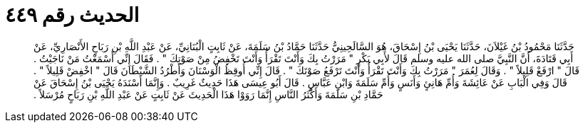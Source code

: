 
= الحديث رقم ٤٤٩

[quote.hadith]
حَدَّثَنَا مَحْمُودُ بْنُ غَيْلاَنَ، حَدَّثَنَا يَحْيَى بْنُ إِسْحَاقَ، هُوَ السَّالَحِينِيُّ حَدَّثَنَا حَمَّادُ بْنُ سَلَمَةَ، عَنْ ثَابِتٍ الْبُنَانِيِّ، عَنْ عَبْدِ اللَّهِ بْنِ رَبَاحٍ الأَنْصَارِيِّ، عَنْ أَبِي قَتَادَةَ، أَنَّ النَّبِيَّ صلى الله عليه وسلم قَالَ لأَبِي بَكْرٍ ‏"‏ مَرَرْتُ بِكَ وَأَنْتَ تَقْرَأُ وَأَنْتَ تَخْفِضُ مِنْ صَوْتِكَ ‏"‏ ‏.‏ فَقَالَ إِنِّي أَسْمَعْتُ مَنْ نَاجَيْتُ ‏.‏ قَالَ ‏"‏ ارْفَعْ قَلِيلاً ‏"‏ ‏.‏ وَقَالَ لِعُمَرَ ‏"‏ مَرَرْتُ بِكَ وَأَنْتَ تَقْرَأُ وَأَنْتَ تَرْفَعُ صَوْتَكَ ‏"‏ ‏.‏ قَالَ إِنِّي أُوقِظُ الْوَسْنَانَ وَأَطْرُدُ الشَّيْطَانَ قَالَ ‏"‏ اخْفِضْ قَلِيلاً ‏"‏ ‏.‏ قَالَ وَفِي الْبَابِ عَنْ عَائِشَةَ وَأُمِّ هَانِئٍ وَأَنَسٍ وَأُمِّ سَلَمَةَ وَابْنِ عَبَّاسٍ ‏.‏ قَالَ أَبُو عِيسَى هَذَا حَدِيثٌ غَرِيبٌ ‏.‏ وَإِنَّمَا أَسْنَدَهُ يَحْيَى بْنُ إِسْحَاقَ عَنْ حَمَّادِ بْنِ سَلَمَةَ وَأَكْثَرُ النَّاسِ إِنَّمَا رَوَوْا هَذَا الْحَدِيثَ عَنْ ثَابِتٍ عَنْ عَبْدِ اللَّهِ بْنِ رَبَاحٍ مُرْسَلاً ‏.‏